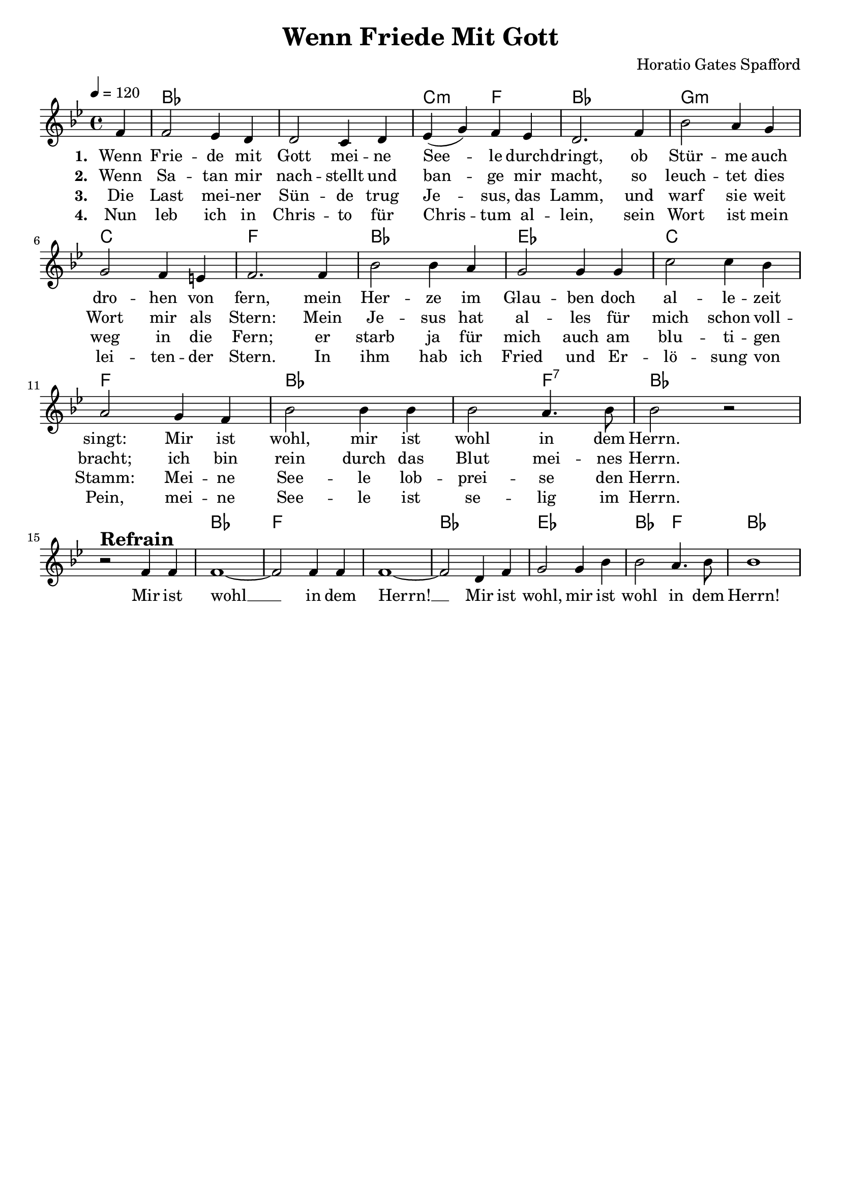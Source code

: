 \version "2.24.1"

\header{
  title = "Wenn Friede Mit Gott"
  composer = "Horatio Gates Spafford"
  tagline = " "
}

global = {
  \key bes \major
  \time 4/4
  \dynamicUp
  \set melismaBusyProperties = #'()
  \tempo 4 = 120
  \set Score.rehearsalMarkFormatter = #format-mark-box-numbers
}
\layout {indent = 0.0}

chordOne = \chordmode {
  \set noChordSymbol = " "
  \partial 4 r4 
  bes1 bes c2:m f bes1
  g:m c f
  bes es c f bes bes2 f:7 bes1
  r bes f f bes es bes2 f bes1
}

musicOneC = \relative c' {
\partial 4 g4 |
g2 f4 e |
e2 d4 e |
f( a) g f |
e2. g4 |
c2 b4 a |
a2 g4 fis |
g2. 4 |
c2 c4 b |
a2 4 4 |
d2 4 c |
b2 a4 g |
c2 4 4 |
2 b4. c8 |
2 r | \break
r ^\markup{\bold \huge Refrain} g4 4 |
1 ~ |
2 4 4 |
1 ~ |
2 e4 g |
a2 4 c |
2 b4. c8 |
1 |
}
musicOne = \transpose c bes {\musicOneC}

choruslyric = \lyricmode {
  Mir ist wohl __ _
  in dem Herrn! __ _
  Mir ist wohl, mir ist wohl in dem Herrn!
}

verseOne = \lyricmode { \set stanza = #"1. "
  Wenn Frie -- de mit Gott mei -- ne See -- _ le durch -- dringt,
  ob Stür -- me auch dro -- hen von fern,
  mein Her -- ze im Glau -- ben doch al -- le -- zeit singt:
  Mir ist wohl, mir ist wohl in dem Herrn.
  \choruslyric
}
verseTwo = \lyricmode { \set stanza = #"2. "
  Wenn Sa -- tan mir nach -- stellt und ban -- _ ge mir macht,
  so leuch -- tet dies Wort mir als Stern:
  Mein Je -- sus hat al -- les für mich schon voll -- bracht;
  ich bin rein durch das Blut mei -- nes Herrn.
}
verseThree = \lyricmode { \set stanza = #"3. "
  Die Last mei -- ner Sün -- de trug Je -- _ sus, das Lamm,
  und warf sie weit weg in die Fern;
  er starb ja für mich auch am blu -- ti -- gen Stamm:
  Mei -- ne See -- le lob -- prei -- se den Herrn.
}
verseFour = \lyricmode { \set stanza = #"4. "
  Nun leb ich in Chris -- to für Chris -- _ tum al -- lein,
  sein Wort ist mein lei -- ten -- der Stern.
  In ihm hab ich Fried und Er -- lö -- sung von Pein,
  mei -- ne See -- le ist se -- lig im Herrn.
}

pianoUp = \relative c' {
}

pianoDown = \relative { \clef bass
}


chorusText = \lyricmode {
Mir ist wohl (mir ist wohl)
in dem Herrn (in dem Herrn)!
Mir ist wohl, mir ist wohl in dem Herrn!
}
verseOneText = \lyricmode {
Wenn Friede mit Gott meine Seele durchdringt,
ob Stürme auch drohen von fern,
mein Herze im Glauben doch allezeit singt:
Mir ist wohl, mir ist wohl in dem Herrn.
}
verseTwoText = \lyricmode {
Wenn Satan mir nachstellt und bange mir macht,
so leuchtet dies Wort mir als Stern:
Mein Jesus hat alles für mich schon vollbracht;
ich bin rein durch das Blut meines Herrn.
}
verseThreeText = \lyricmode {
Die Last meiner Sünde trug Jesus, das Lamm,
und warf sie weit weg in die Fern;
er starb ja für mich auch am blutigen Stamm:
Meine Seele lobpreise den Herrn.
}
verseFourText = \lyricmode {
Nun leb ich in Christo für Christum allein,
sein Wort ist mein leitender Stern.
In ihm hab ich Fried und Erlösung von Pein,
meine Seele ist selig im Herrn.
}


\score {
  <<
    \new ChordNames {\set chordChanges = ##t \chordOne}
    \new Voice = "one" { \global \musicOne }
    \new Lyrics \lyricsto one \verseOne
    \new Lyrics \lyricsto one \verseTwo
    \new Lyrics \lyricsto one \verseThree
    \new Lyrics \lyricsto one \verseFour
    %\new PianoStaff <<
    %  \new Staff = "up" { \global \pianoUp }
    %  \new Staff = "down" { \global \pianoDown }
    %>>
  >>
  \layout {
    #(layout-set-staff-size 19)
  }
  \midi{}
}

